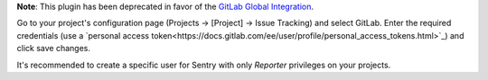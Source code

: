 **Note**: This plugin has been deprecated in favor of the `GitLab Global Integration <https://docs.sentry.io/product/integrations/source-code-mgmt/gitlab/>`_.

Go to your project's configuration page (Projects -> [Project] -> Issue Tracking) and select
GitLab. Enter the required credentials (use a `personal access
token<https://docs.gitlab.com/ee/user/profile/personal_access_tokens.html>`_)
and click save changes.

It's recommended to create a specific user for Sentry with only `Reporter` privileges on your projects.
